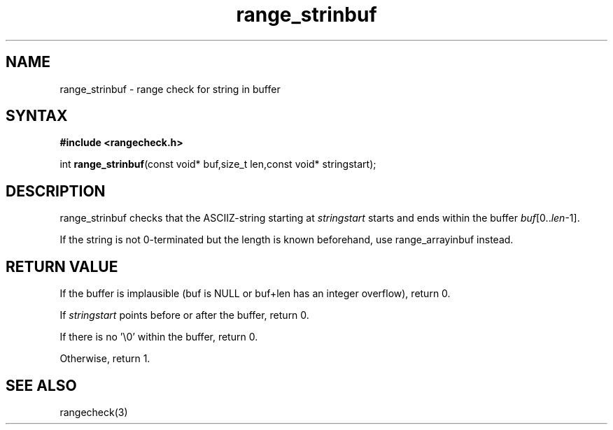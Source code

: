 .TH range_strinbuf 3
.SH NAME
range_strinbuf \- range check for string in buffer
.SH SYNTAX
.B #include <rangecheck.h>

int \fBrange_strinbuf\fP(const void* buf,size_t len,const void* stringstart);
.SH DESCRIPTION
range_strinbuf checks that the ASCIIZ-string starting at
\fIstringstart\fR starts and ends within the buffer
\fIbuf\fR[0..\fIlen\fR-1].

If the string is not 0-terminated but the length is known beforehand,
use range_arrayinbuf instead.
.SH "RETURN VALUE"
If the buffer is implausible (buf is NULL or buf+len has an integer overflow), return 0.

If \fIstringstart\fR points before or after the buffer, return 0.

If there is no '\\0' within the buffer, return 0.

Otherwise, return 1.
.SH "SEE ALSO"
rangecheck(3)
